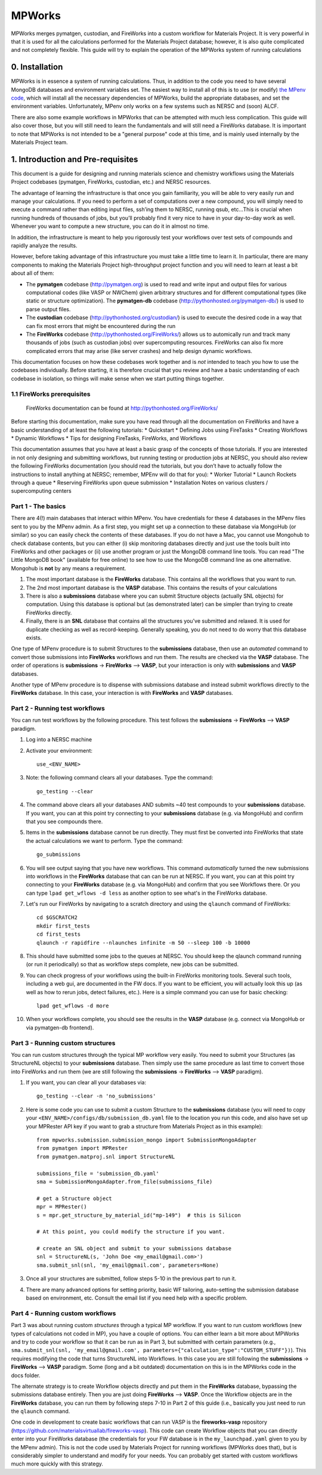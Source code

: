 =======
MPWorks
=======

MPWorks merges pymatgen, custodian, and FireWorks into a custom workflow for Materials Project. It is very powerful in that it is used for all the calculations performed for the Materials Project database; however, it is also quite complicated and not completely flexible. This guide will try to explain the operation of the MPWorks system of running calculations

0. Installation
===============

MPWorks is in essence a system of running calculations. Thus, in addition to the code you need to have several MongoDB databases and environment variables set. The easiest way to install all of this is to use (or modify) `the MPenv code <https://github.com/materialsproject/MPenv>`_, which will install all the necessary dependencies of MPWorks, build the appropriate databases, and set the environment variables. Unfortunately, MPenv only works on a few systems such as NERSC and (soon) ALCF.

There are also some example workflows in MPWorks that can be attempted with much less complication. This guide will also cover those, but you will still need to learn the fundamentals and will still need a FireWorks database. It is important to note that MPWorks is not intended to be a "general purpose" code at this time, and is mainly used internally by the Materials Project team.

1. Introduction and Pre-requisites
==================================

This document is a guide for designing and running materials science and chemistry workflows using the Materials Project codebases (pymatgen, FireWorks, custodian, etc.) and NERSC resources.

The advantage of learning the infrastructure is that once you gain familiarity, you will be able to very easily run and manage your calculations. If you need to perform a set of computations over a new compound, you will simply need to execute a command rather than editing input files, ssh’ing them to NERSC, running qsub, etc…This is crucial when running hundreds of thousands of jobs, but you’ll probably find it very nice to have in your day-to-day work as well. Whenever you want to compute a new structure, you can do it in almost no time.

In addition, the infrastructure is meant to help you rigorously test your workflows over test sets of compounds and rapidly analyze the results.

However, before taking advantage of this infrastructure you must take a little time to learn it. In particular, there are many components to making the Materials Project high-throughput project function and you will need to learn at least a bit about all of them:

* The **pymatgen** codebase (http://pymatgen.org) is used to read and write input and output files for various computational codes (like VASP or NWChem) given arbitrary structures and for different computational types (like static or structure optimization). The **pymatgen-db** codebase (http://pythonhosted.org/pymatgen-db/) is used to parse output files.
* The **custodian** codebase (http://pythonhosted.org/custodian/) is used to execute the desired code in a way that can fix most errors that might be encountered during the run
* The **FireWorks** codebase (http://pythonhosted.org/FireWorks/) allows us to automically run and track many thousands of jobs (such as custodian jobs) over supercomputing resources. FireWorks can also fix more complicated errors that may arise (like server crashes) and help design dynamic workflows.

This documentation focuses on how these codebases work together and is *not* intended to teach you how to use the codebases individually. Before starting, it is therefore crucial that you review and have a basic understanding of each codebase in isolation, so things will make sense when we start putting things together.

1.1 FireWorks prerequisites
---------------------------

.. pull-quote:: | FireWorks documentation can be found at http://pythonhosted.org/FireWorks/

Before starting this documentation, make sure you have read through all the documentation on FireWorks and have a basic understanding of at least the following tutorials:
*	Quickstart
*	Defining Jobs using FireTasks
*	Creating Workflows
*	Dynamic Workflows
*	Tips for designing FireTasks, FireWorks, and Workflows

This documentation assumes that you have at least a basic grasp of the concepts of those tutorials. If you are interested in not only designing and submitting workflows, but running testing or production jobs at NERSC, you should also review the following FireWorks documentation (you should read the tutorials, but you don’t have to actually follow the instructions to install anything at NERSC; remember, MPEnv will do that for you):
*	Worker Tutorial
*	Launch Rockets through a queue
*	Reserving FireWorks upon queue submission
*	Installation Notes on various clusters / supercomputing centers







Part 1 - The basics
-------------------

There are 4(!) main databases that interact within MPenv. You have credentials for these 4 databases in the MPenv files sent to you by the MPenv admin. As a first step, you might set up a connection to these database via MongoHub (or similar) so you can easily check the contents of these databases. If you do not have a Mac, you cannot use Mongohub to check database contents, but you can either (i) skip monitoring databases directly and just use the tools built into FireWorks and other packages or (ii) use another program or just the MongoDB command line tools. You can read "The Little MongoDB book" (available for free online) to see how to use the MongoDB command line as one alternative. Mongohub is **not** by any means a requirement.

1. The most important database is the **FireWorks** database. This contains all the workflows that you want to run.

2. The 2nd most important database is the **VASP** database. This contains the results of your calculations

3. There is also a **submissions** database where you can submit Structure objects (actually SNL objects) for computation. Using this database is optional but (as demonstrated later) can be simpler than trying to create FireWorks directly.

4. Finally, there is an **SNL** database that contains all the structures you've submitted and relaxed. It is used for duplicate checking as well as record-keeping. Generally speaking, you do not need to do worry that this database exists.

One type of MPenv procedure is to submit Structures to the **submissions** database, then use an *automated* command to convert those submissions into **FireWorks** workflows and run them. The results are checked via the **VASP** database. The order of operations is  **submissions** -> **FireWorks** --> **VASP**, but your interaction is only with **submissions** and **VASP** databases.

Another type of MPenv procedure is to dispense with submissions database and instead submit workflows directly to the **FireWorks** database. In this case, your interaction is with **FireWorks** and **VASP** databases.

Part 2 - Running test workflows
-------------------------------

You can run test workflows by the following procedure. This test follows the **submissions** -> **FireWorks** --> **VASP** paradigm.

1. Log into a NERSC machine

2. Activate your environment::

    use_<ENV_NAME>

3. Note: the following command clears all your databases. Type the command::

    go_testing --clear

4. The command above clears all your databases AND submits ~40 test compounds to your **submissions** database. If you want, you can at this point try connecting to your **submissions** database (e.g. via MongoHub) and confirm that you see compounds there.

5. Items in the **submissions** database cannot be run directly. They must first be converted into FireWorks that state the actual calculations we want to perform. Type the command::

    go_submissions

6. You will see output saying that you have new workflows. This command *automatically* turned the new submissions into workflows in the **FireWorks** database that can can be run at NERSC. If you want, you can at this point try connecting to your **FireWorks** database (e.g. via MongoHub) and confirm that you see Workflows there. Or you can type ``lpad get_wflows -d less`` as another option to see what's in the FireWorks database.

7. Let's run our FireWorks by navigating to a scratch directory and using the ``qlaunch`` command of FireWorks::

    cd $GSCRATCH2
    mkdir first_tests
    cd first_tests
    qlaunch -r rapidfire --nlaunches infinite -m 50 --sleep 100 -b 10000

8. This should have submitted some jobs to the queues at NERSC. You should keep the qlaunch command running (or run it periodically) so that as workflow steps complete, new jobs can be submitted.

9. You can check progress of your workflows using the built-in FireWorks monitoring tools. Several such tools, including a web gui, are documented in the FW docs. If you want to be efficient, you will actually look this up (as well as how to rerun jobs, detect failures, etc.). Here is a simple command you can use for basic checking::

    lpad get_wflows -d more

10. When your workflows complete, you should see the results in the **VASP** database (e.g. connect via MongoHub or via pymatgen-db frontend).

Part 3 - Running custom structures
----------------------------------

You can run custom structures through the typical MP workflow very easily. You need to submit your Structures (as StructureNL objects) to your **submissions** database. Then simply use the same procedure as last time to convert those into FireWorks and run them (we are still following the **submissions** -> **FireWorks** --> **VASP** paradigm).

1. If you want, you can clear all your databases via::

    go_testing --clear -n 'no_submissions'

2. Here is some code you can use to submit a custom Structure to the **submissions** database (you will need to copy your ``<ENV_NAME>/configs/db/submission_db.yaml`` file to the location you run this code, and also have set up your MPRester API key if you want to grab a structure from Materials Project as in this example)::

    from mpworks.submission.submission_mongo import SubmissionMongoAdapter
    from pymatgen import MPRester
    from pymatgen.matproj.snl import StructureNL

    submissions_file = 'submission_db.yaml'
    sma = SubmissionMongoAdapter.from_file(submissions_file)

    # get a Structure object
    mpr = MPRester()
    s = mpr.get_structure_by_material_id("mp-149")  # this is Silicon

    # At this point, you could modify the structure if you want.

    # create an SNL object and submit to your submissions database
    snl = StructureNL(s, 'John Doe <my_email@gmail.com>')
    sma.submit_snl(snl, 'my_email@gmail.com', parameters=None)

3. Once all your structures are submitted, follow steps 5-10 in the previous part to run it.

4. There are many advanced options for setting priority, basic WF tailoring, auto-setting the submission database based on environment, etc. Consult the email list if you need help with a specific problem.

Part 4 - Running custom workflows
---------------------------------

Part 3 was about running custom *structures* through a typical MP workflow. If you want to run custom workflows (new types of calculations not coded in MP), you have a couple of options. You can either learn a bit more about MPWorks and try to code your workflow so that it can be run as in Part 3, but submitted with certain parameters (e.g., ``sma.submit_snl(snl, 'my_email@gmail.com', parameters={"calculation_type":"CUSTOM_STUFF"})``). This requires modifying the code that turns StructureNL into Workflows. In this case you are still following the **submissions** -> **FireWorks** --> **VASP** paradigm. Some (long and a bit outdated) documentation on this is in the MPWorks code in the docs folder.

The alternate strategy is to create Workflow objects directly and put them in the **FireWorks** database, bypassing the submissions database entirely. Then you are just doing  **FireWorks** --> **VASP**. Once the Workflow objects are in the **FireWorks** database, you can run them by following steps 7-10 in Part 2 of this guide (i.e., basically you just need to run the ``qlaunch`` command.

One code in development to create basic workflows that can run VASP is the **fireworks-vasp** repository (https://github.com/materialsvirtuallab/fireworks-vasp). This code can create Workflow objects that you can directly enter into your FireWorks database (the credentials for your FW database is in the ``my_launchpad.yaml`` given to you by the MPenv admin). This is not the code used by Materials Project for running workflows (MPWorks does that), but is considerably simpler to understand and modify for your needs. You can probably get started with custom workflows much more quickly with this strategy.

